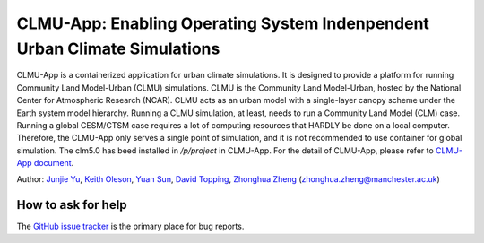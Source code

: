 CLMU-App: Enabling Operating System Indenpendent Urban Climate Simulations
==========================================================================
|DOI| |GitHub| |Docs| |License|

.. |DOI| image:: https://zenodo.org/badge/750479733.svg
  :target: https://zenodo.org/doi/10.5281/zenodo.10710695

.. |GitHub| image:: https://img.shields.io/badge/GitHub-clmu--app-brightgreen.svg
   :target: https://github.com/envdes/clmu-app

.. |Docs| image:: https://readthedocs.org/projects/clmu-app/badge/?version=latest
   :target: https://clmu-app.readthedocs.io/en/latest/?badge=latest

.. |license| image:: https://img.shields.io/badge/License-MIT-blue.svg
   :target: https://github.com/envdes/clmu-app/blob/main/LICENSE

CLMU-App is a containerized application for urban climate simulations. It is designed to provide a platform for running Community Land Model-Urban (CLMU) simulations.
CLMU is the Community Land Model-Urban, hosted by the National Center for Atmospheric Research (NCAR). CLMU acts as an urban model with a single-layer canopy scheme under the Earth system model hierarchy. Running a CLMU simulation, at least, needs to run a Community Land Model (CLM) case. Running a global CESM/CTSM case requires a lot of computing resources that HARDLY be done on a local computer. Therefore, the CLMU-App only serves a single point of simulation, and it is not recommended to use container for global simulation. The clm5.0 has beed installed in `/p/project` in CLMU-App. For the detail of CLMU-App, please refer to `CLMU-App document <https://envdes.github.io/clmu-app/>`_.

Author: `Junjie Yu <https://junjieyu-uom.github.io>`_, `Keith Oleson <https://staff.ucar.edu/users/oleson>`_, `Yuan Sun <https://github.com/YuanSun-UoM>`_, `David Topping <https://research.manchester.ac.uk/en/persons/david.topping>`_, `Zhonghua Zheng <https://zhonghuazheng.com>`_ (zhonghua.zheng@manchester.ac.uk)

How to ask for help
-------------------
The `GitHub issue tracker <https://github.com/envdes/clmu-app/issues>`_ is the primary place for bug reports. 